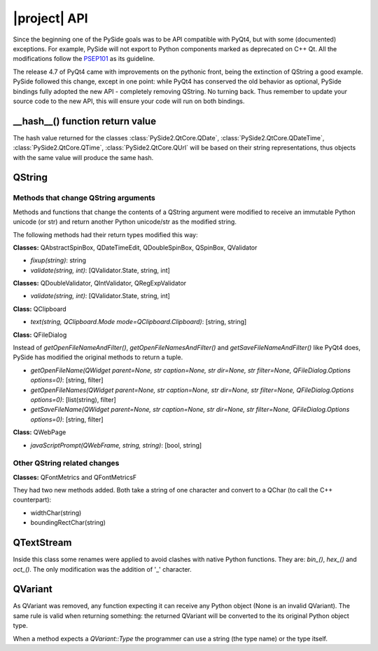 .. _pysideapi2:

|project| API
***************

Since the beginning one of the PySide goals was to be API compatible with PyQt4,
but with some (documented) exceptions. For example, PySide will not export to
Python components marked as deprecated on C++ Qt. All the modifications follow
the `PSEP101 <http://www.pyside.org/docs/pseps/psep-0101.html>`_ as its guideline.

The release 4.7 of PyQt4 came with improvements on the pythonic front, being
the extinction of QString a good example. PySide followed this change, except in
one point: while PyQt4 has conserved the old behavior as optional, PySide
bindings fully adopted the new API - completely removing QString. No turning
back. Thus remember to update your source code to the new API, this will ensure
your code will run on both bindings.


__hash__() function return value
================================

The hash value returned for the classes :class:`PySide2.QtCore.QDate`, :class:`PySide2.QtCore.QDateTime`, :class:`PySide2.QtCore.QTime`, :class:`PySide2.QtCore.QUrl` will be
based on their string representations, thus objects with the same value will
produce the same hash.


QString
=======

Methods that change QString arguments
-------------------------------------

Methods and functions that change the contents of a QString argument were
modified to receive an immutable Python unicode (or str) and return another
Python unicode/str as the modified string.

The following methods had their return types modified this way:

**Classes:** QAbstractSpinBox, QDateTimeEdit, QDoubleSpinBox, QSpinBox, QValidator

- *fixup(string)*: string
- *validate(string, int)*: [QValidator.State, string, int]


**Classes:** QDoubleValidator, QIntValidator, QRegExpValidator

- *validate(string, int)*: [QValidator.State, string, int]

**Class:** QClipboard

- *text(string, QClipboard.Mode mode=QClipboard.Clipboard)*: [string, string]


**Class:** QFileDialog

Instead of *getOpenFileNameAndFilter()*, *getOpenFileNamesAndFilter()* and *getSaveFileNameAndFilter()* like PyQt4 does,
PySide has modified the original methods to return a tuple.

- *getOpenFileName(QWidget parent=None, str caption=None, str dir=None, str filter=None, QFileDialog.Options options=0)*: [string, filter]
- *getOpenFileNames(QWidget parent=None, str caption=None, str dir=None, str filter=None, QFileDialog.Options options=0)*: [list(string), filter]
- *getSaveFileName(QWidget parent=None, str caption=None, str dir=None, str filter=None, QFileDialog.Options options=0)*: [string, filter]

**Class:** QWebPage

- *javaScriptPrompt(QWebFrame, string, string)*: [bool, string]

Other QString related changes
-----------------------------

**Classes:** QFontMetrics and QFontMetricsF

They had two new methods added. Both take a string of one character and convert to a QChar (to call the C++ counterpart):

- widthChar(string)
- boundingRectChar(string)


QTextStream
===========

Inside this class some renames were applied to avoid clashes with native Python functions. They are: *bin_()*, *hex_()* and *oct_()*.
The only modification was the addition of '_' character.


QVariant
========

As QVariant was removed, any function expecting it can receive any Python object (None is an invalid QVariant). The same rule is valid when returning something: the returned QVariant will be converted to the its original Python object type.

When a method expects a *QVariant::Type* the programmer can use a string (the type name) or the type itself.
